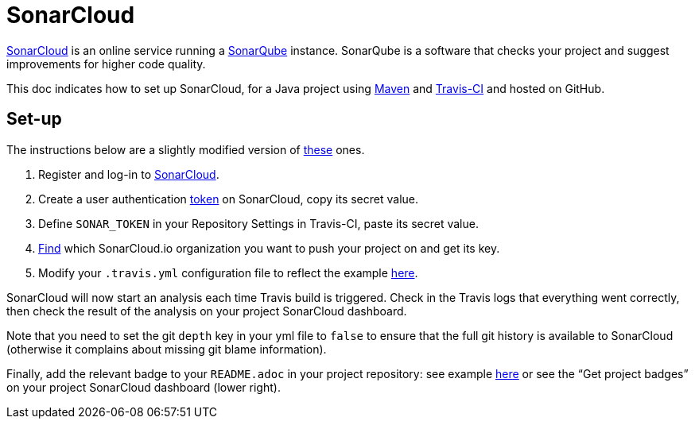 = SonarCloud

https://sonarcloud.io/about[SonarCloud] is an online service running a https://www.sonarqube.org/[SonarQube] instance. SonarQube is a software that checks your project and suggest improvements for higher code quality.

This doc indicates how to set up SonarCloud, for a Java project using https://github.com/oliviercailloux/java-course/blob/main/Maven/README.adoc[Maven] and https://github.com/oliviercailloux/java-course/blob/main/Dev%20tools/CI.adoc[Travis-CI] and hosted on GitHub.

== Set-up

The instructions below are a slightly modified version of https://docs.travis-ci.com/user/sonarcloud/[these] ones.

. Register and log-in to https://sonarcloud.io[SonarCloud].
. Create a user authentication https://sonarcloud.io/account/security[token] on SonarCloud, copy its secret value.
. Define `SONAR_TOKEN` in your Repository Settings in Travis-CI, paste its secret value.
. https://sonarcloud.io/account/organizations[Find] which SonarCloud.io organization you want to push your project on and get its key.
. Modify your `.travis.yml` configuration file to reflect the example https://github.com/oliviercailloux/JLP/blob/master/.travis.yml[here].

SonarCloud will now start an analysis each time Travis build is triggered. Check in the Travis logs that everything went correctly, then check the result of the analysis on your project SonarCloud dashboard.

Note that you need to set the git `depth` key in your yml file to `false` to ensure that the full git history is available to SonarCloud (otherwise it complains about missing git blame information).

Finally, add the relevant badge to your `README.adoc` in your project repository: see example https://github.com/oliviercailloux/JLP/blob/master/README.adoc[here] or see the “Get project badges” on your project SonarCloud dashboard (lower right).
